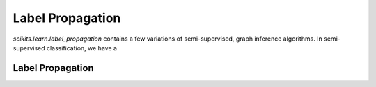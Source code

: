 .. _label_propagation:

===================================================
Label Propagation
===================================================

`scikits.learn.label_propagation` contains a few variations of semi-supervised, 
graph inference algorithms. In semi-supervised classification, we have a 

Label Propagation
=================


